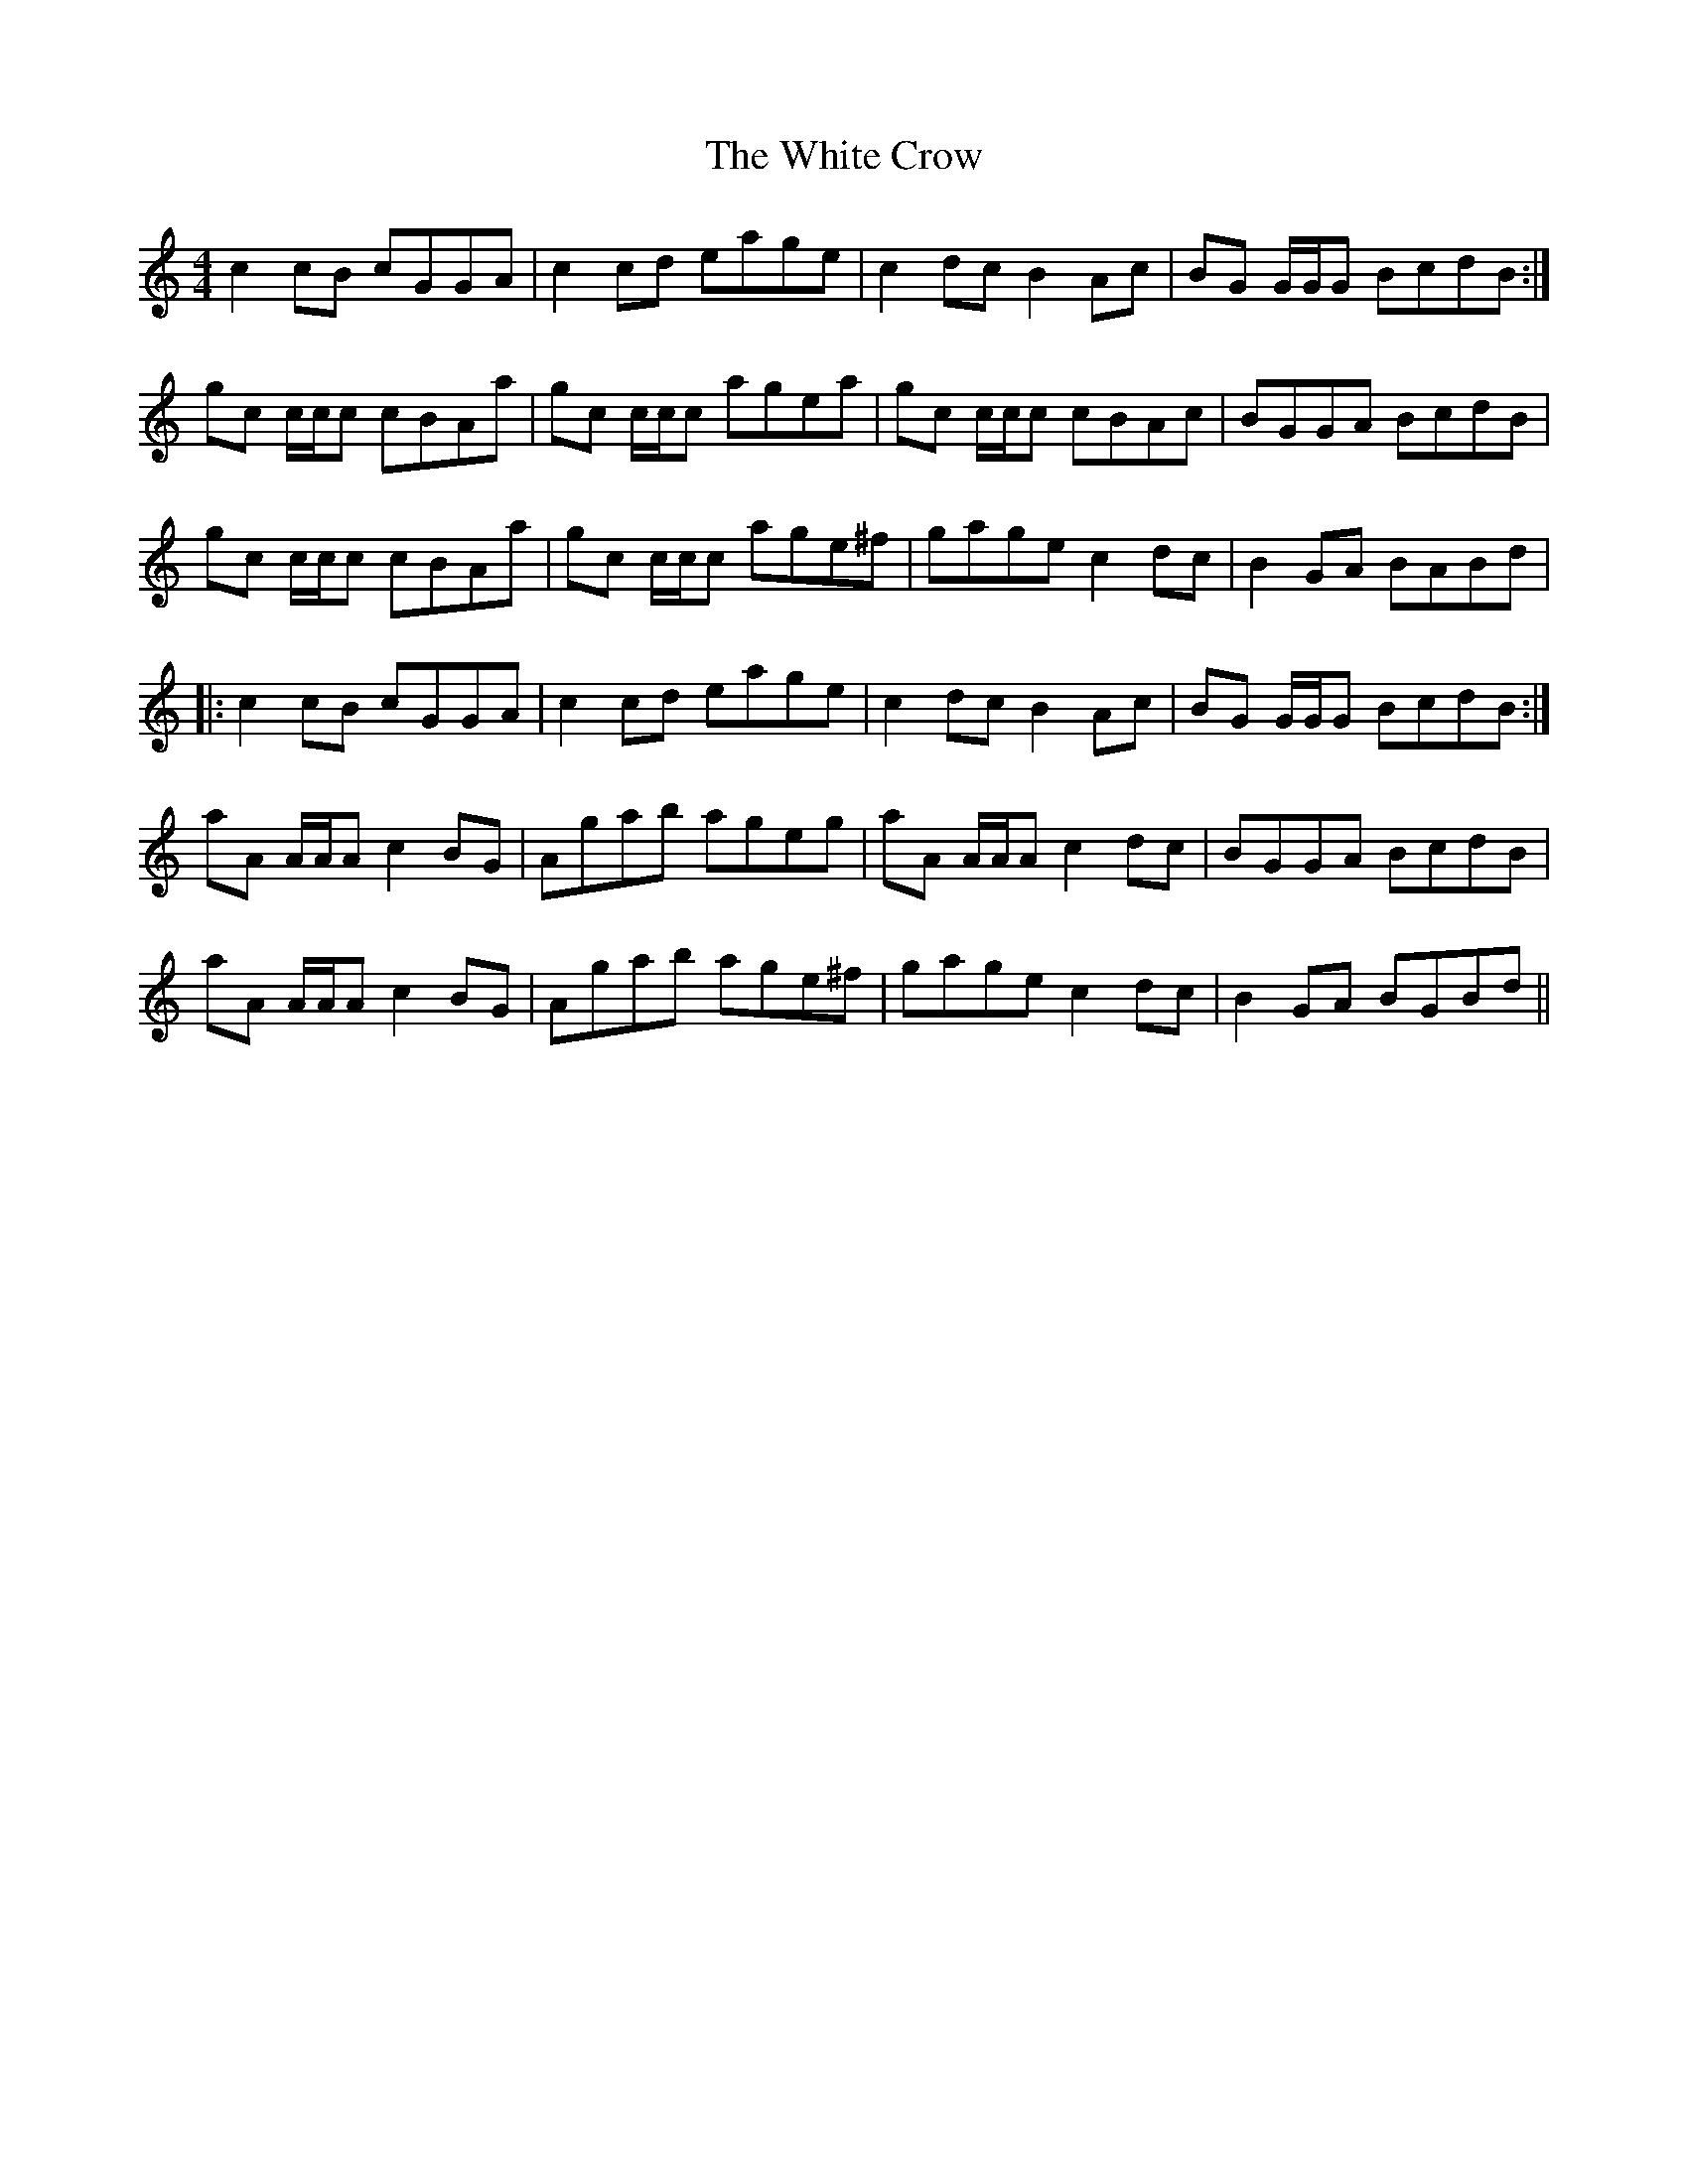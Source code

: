 X: 42743
T: White Crow, The
R: reel
M: 4/4
K: Cmajor
c2cB cGGA|c2cd eage|c2dc B2Ac|BG G/G/G BcdB:|
gc c/c/c cBAa|gc c/c/c agea|gc c/c/c cBAc|BGGA BcdB|
gc c/c/c cBAa|gc c/c/c age^f|gage c2dc|B2GA BABd|
|:c2cB cGGA|c2cd eage|c2dc B2Ac|BG G/G/G BcdB:|
aA A/A/A c2BG|Agab ageg|aA A/A/A c2dc|BGGA BcdB|
aA A/A/A c2BG|Agab age^f|gage c2dc|B2GA BGBd||

